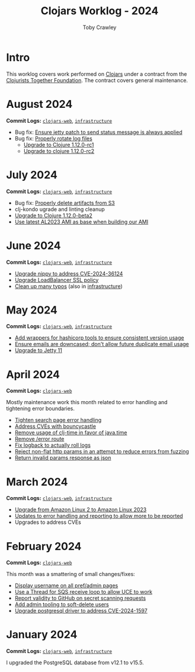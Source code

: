 #+TITLE: Clojars Worklog - 2024
#+AUTHOR: Toby Crawley
#+EMAIL: toby@tcrawley.org
#+OPTIONS:   num:nil
#+HTML_HEAD: <link rel="stylesheet" type="text/css" href="../worklog-style.css" />

* Intro
  :PROPERTIES:
  :CUSTOM_ID: intro
  :END:

This worklog covers work performed on [[https://clojars.org][Clojars]] under a contract from
the [[https://www.clojuriststogether.org/][Clojurists Together Foundation]]. The contract covers general maintenance.

* August 2024
  :PROPERTIES:
  :CUSTOM_ID: aug-2024
  :END:

*Commit Logs:* [[https://github.com/clojars/clojars-web/compare/0d6640ae647f8b075e74c1b3d20128dccbadebc5...fc00a38a5814dcea44522f91750e981df8893f7e][~clojars-web~]], [[https://github.com/clojars/infrastructure/compare/c4cfac16c9bbdd1cb6907a4a0daf3c775cd1ce14...6cf9c100e38408016cd979f1611602523766200e][~infrastructure~]]

+ Bug fix: [[https://github.com/clojars/clojars-web/commit/978eeab87928772c158fa454aeb9c8c1e630b8d2][Ensure jetty patch to send status message is always applied]]
+ Bug fix: [[https://github.com/clojars/clojars-web/commit/2df51fb53ed39fdd75e1637828b786015edce314][Properly rotate log files]]
  + [[https://github.com/clojars/clojars-web/commit/ac9e6733a261ebb18d305379ef95f34d42fe3ef5][Upgrade to Clojure 1.12.0-rc1]]
  + [[https://github.com/clojars/clojars-web/commit/78a7408d3b1f614c477b047a17c5938aa60687b8][Upgrade to clojure 1.12.0-rc2]] 

* July 2024
  :PROPERTIES:
  :CUSTOM_ID: jul-2024
  :END:

*Commit Logs:* [[https://github.com/clojars/clojars-web/compare/662e10febf1267b1e67c321b1aa337550f3d7a29...0d6640ae647f8b075e74c1b3d20128dccbadebc5][~clojars-web~]], [[https://github.com/clojars/infrastructure/compare/59cec6c2924811f07d5e231923e642f6306fee05...c4cfac16c9bbdd1cb6907a4a0daf3c775cd1ce14][~infrastructure~]]

+ Bug fix: [[https://github.com/clojars/clojars-web/commit/b7d7d99bacfb863ddc9139d895640b8bf9a7b3fa][Properly delete artifacts from S3]]
+ clj-kondo ugrade and linting cleanup
+ [[https://github.com/clojars/clojars-web/commit/0d6640ae647f8b075e74c1b3d20128dccbadebc5][Upgrade to Clojure 1.12.0-beta2]]
+ [[https://github.com/clojars/infrastructure/commit/ea1bfd2dbd3dd47fb48e849439a6072cfcb3032a][Use latest AL2023 AMI as base when building our AMI]]
  
* June 2024
  :PROPERTIES:
  :CUSTOM_ID: jun-2024
  :END:

*Commit Logs:* [[https://github.com/clojars/clojars-web/compare/a59efb6128f2ae355df359a57bf06d6b8b0289cc...b5fbe9ea512654dd64418967f702921e70a6397b][~clojars-web~]], [[https://github.com/clojars/infrastructure/compare/5cb87635b43bf3febe3187940e53ce0ecbf918fd...59cec6c2924811f07d5e231923e642f6306fee05][~infrastructure~]]

+ [[https://github.com/clojars/clojars-web/commit/4acf752f11adf2a32041f8788852771c5eb909fa][Upgrade nippy to address CVE-2024-36124]]
+ [[https://github.com/clojars/infrastructure/commit/02f51fd94057680ddb4e205e73ba2d8d82547b57][Upgrade LoadBalancer SSL policy]]
+ [[https://github.com/clojars/clojars-web/commit/053cb838677011f7cc39ad3a577b01edc279ccf8][Clean up many typos]] (also in [[https://github.com/clojars/infrastructure/commit/59cec6c2924811f07d5e231923e642f6306fee05][infrastructure]])

* May 2024
  :PROPERTIES:
  :CUSTOM_ID: may-2024
  :END:

*Commit Logs:* [[https://github.com/clojars/clojars-web/compare/89e33a5a60f10ccb33e59d3a418a224bcb4af0dd...a59efb6128f2ae355df359a57bf06d6b8b0289cc][~clojars-web~]], [[https://github.com/clojars/infrastructure/compare/190777d4270533d7d4316bb7f2e911cb80ee0dc1...5cb87635b43bf3febe3187940e53ce0ecbf918fd][~infrastructure~]]

+ [[https://github.com/clojars/infrastructure/commit/e84ca04ec2bb304212751d709c168d781cd101ae][Add wrappers for hashicorp tools to ensure consistent version usage]]
+ [[https://github.com/clojars/clojars-web/pull/882][Ensure emails are downcased; don't allow future duplicate email usage]]
+ [[https://github.com/clojars/clojars-web/pull/883][Upgrade to Jetty 11]]

* April 2024
  :PROPERTIES:
  :CUSTOM_ID: apr-2024
  :END:

*Commit Logs:* [[https://github.com/clojars/clojars-web/compare/4a109fd875b0101164c2349b31a1fa624a7f28be...89e33a5a60f10ccb33e59d3a418a224bcb4af0dd][~clojars-web~]]

Mostly maintenance work this month related to error handling and tightening error boundaries.

+ [[https://github.com/clojars/clojars-web/commit/50c6cc28261a6ee8fda4d476f8c004004841d961][Tighten search page error handling]]
+ [[https://github.com/clojars/clojars-web/commit/32867445a39a6a744fbadd60e9ce1d4f44110964][Address CVEs with bouncycastle]]
+ [[https://github.com/clojars/clojars-web/commit/c061d2bd6df6314a200a30c82bb04733a863019c][Remove usage of clj-time in favor of java.time]]
+ [[https://github.com/clojars/clojars-web/commit/d3a7cff8c40c4bc8f462e155548027f8d4dac2f5][Remove /error route]]
+ [[https://github.com/clojars/clojars-web/commit/6824d96c945d697022b67990f809364128930b29][Fix logback to actually roll logs]]
+ [[https://github.com/clojars/clojars-web/commit/a26e1ee9eb5cee9e4ef6ac6f9ef6164c37c0e40e][Reject non-flat http params in an attempt to reduce errors from fuzzing]]
+ [[https://github.com/clojars/clojars-web/commit/89e33a5a60f10ccb33e59d3a418a224bcb4af0dd][Return invalid params response as json]]

* March 2024
  :PROPERTIES:
  :CUSTOM_ID: mar-2024
  :END:

*Commit Logs:* [[https://github.com/clojars/clojars-web/compare/0b131ebcaf21b33cb7106026726d571e4fc47d1c...4a109fd875b0101164c2349b31a1fa624a7f28be][~clojars-web~]], [[https://github.com/clojars/infrastructure/compare/4d5993b0860857276a13874ec42e89f238c30188...190777d4270533d7d4316bb7f2e911cb80ee0dc1][~infrastructure~]]

+ [[https://github.com/clojars/infrastructure/commit/a50476c3073a7b5269a27cac8ce3b5085433fe22][Upgrade from Amazon Linux 2 to Amazon Linux 2023]]
+ [[https://github.com/clojars/clojars-web/commit/8160f6320156ac890b72aec5d3f97263a45bcd60][Updates to error handling and reporting to allow more to be reported]]
+ Upgrades to address CVEs

* February 2024
  :PROPERTIES:
  :CUSTOM_ID: feb-2024
  :END:

*Commit Logs:* [[https://github.com/clojars/clojars-web/compare/4c63223f47bd4d94e879acfbfdee8ea6ecd869e3...0b131ebcaf21b33cb7106026726d571e4fc47d1c][~clojars-web~]]

This month was a smattering of small changes/fixes:

+ [[https://github.com/clojars/clojars-web/commit/bb01ae647468e8591d2de642d1d11ad7e8be18f2][Display username on all pref/admin pages]]
+ [[https://github.com/clojars/clojars-web/commit/dbe8769339c6470f9a094e1017e695bc85e27a3b][Use a Thread for SQS receive loop to allow UCE to work]]
+ [[https://github.com/clojars/clojars-web/commit/60c064f9612f98336aebf6bda2845d112ff2827c][Report validity to GitHub on secret scanning requests]]
+ [[https://github.com/clojars/clojars-web/commit/1655377c40927316c15cfd225dda5470cb801efb][Add admin tooling to soft-delete users]]
+ [[https://github.com/clojars/clojars-web/commit/d3153018dda214f00569bc8276c9b9dbf28a46c8][Upgrade postgresql driver to address CVE-2024-1597]]

* January 2024
  :PROPERTIES:
  :CUSTOM_ID: jan-2024
  :END:

*Commit Logs:* [[https://github.com/clojars/clojars-web/commit/4c63223f47bd4d94e879acfbfdee8ea6ecd869e3][~clojars-web~]], [[https://github.com/clojars/infrastructure/commit/4d5993b0860857276a13874ec42e89f238c30188][~infrastructure~]]

I upgraded the PostgreSQL database from v12.1 to v15.5.
